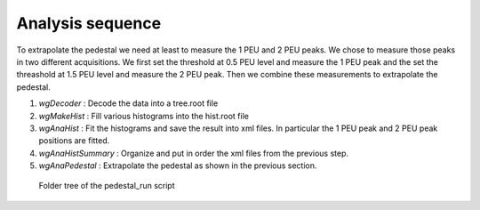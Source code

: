 Analysis sequence
=================

To extrapolate the pedestal we need at least to measure the 1 PEU and
2 PEU peaks. We chose to measure those peaks in two different
acquisitions. We first set the threshold at 0.5 PEU level and measure
the 1 PEU peak and the set the threashold at 1.5 PEU level and measure
the 2 PEU peak. Then we combine these measurements to extrapolate the
pedestal.

#. `wgDecoder` : Decode the data into a tree.root file
#. `wgMakeHist` : Fill various histograms into the hist.root file
#. `wgAnaHist` : Fit the histograms and save the result into xml
   files. In particular the 1 PEU peak and 2 PEU peak positions are
   fitted.
#. `wgAnaHistSummary` : Organize and put in order the xml files from
   the previous step.
#. `wgAnaPedestal` : Extrapolate the pedestal as shown in the previous
   section.

.. figure:: ../images/pedestal_run_folder_tree.png
            :width: 1200px

            Folder tree of the pedestal_run script
